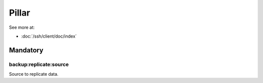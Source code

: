 Pillar
======

See more at:

- :doc:`/ssh/client/doc/index`

Mandatory
---------

backup:replicate:source
~~~~~~~~~~~~~~~~~~~~~~~

Source to replicate data.
